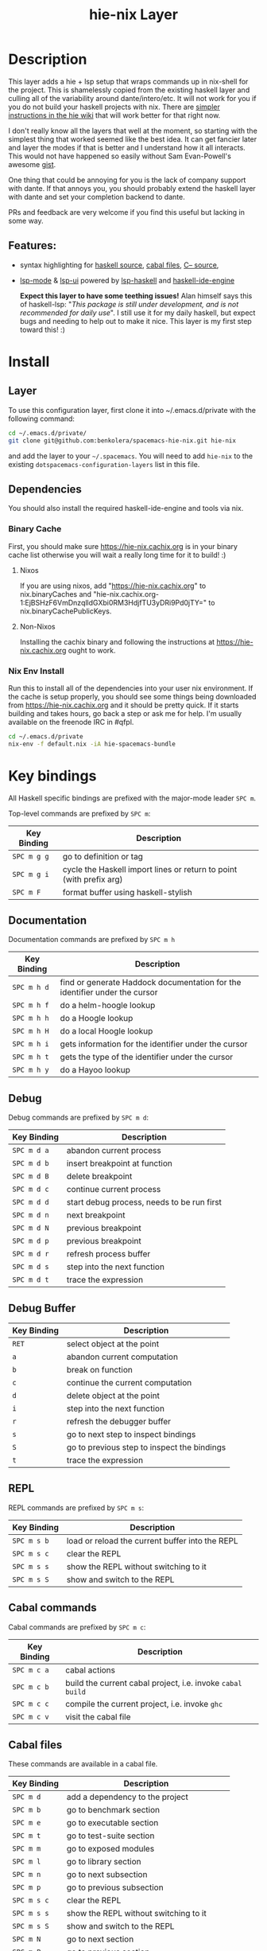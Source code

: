#+TITLE: hie-nix Layer

* Table of Contents                                       :TOC_4_gh:noexport:
- [[#description][Description]]
  - [[#features][Features:]]
- [[#install][Install]]
  - [[#layer][Layer]]
  - [[#dependencies][Dependencies]]
    - [[#binary-cache][Binary Cache]]
      - [[#nixos][Nixos]]
      - [[#non-nixos][Non-Nixos]]
    - [[#nix-env-install][Nix Env Install]]
- [[#key-bindings][Key bindings]]
  - [[#documentation][Documentation]]
  - [[#debug][Debug]]
  - [[#debug-buffer][Debug Buffer]]
  - [[#repl][REPL]]
  - [[#cabal-commands][Cabal commands]]
  - [[#cabal-files][Cabal files]]
  - [[#refactor][Refactor]]
- [[#faq][FAQ]]
  - [[#get-an-error-from-cabal-helper-when-hie-starts][Get an error from cabal helper when hie starts]]
- [[#known-issues][Known Issues]]
  - [[#hoogle-support][Hoogle Support]]

* Description
This layer adds a hie + lsp setup that wraps commands up in nix-shell for the
project. This is shamelessly copied from the existing haskell layer and culling
all of the variability around dante/intero/etc. It will not work for you if you do
not build your haskell projects with nix. There are
 [[https://github.com/haskell/haskell-ide-engine#using-hie-with-spacemacs][simpler instructions in the hie wiki]] that will work better for that right now.

I don't really know all the layers that well at the moment, so starting with the
simplest thing that worked seemed like the best idea. It can get fancier later
and layer the modes if that is better and I understand how it all interacts.
This would not have happened so easily without Sam Evan-Powell's awesome [[https://gist.github.com/sevanspowell/23b0135dae2834e59904a502b8a0eb5d][gist]].

One thing that could be annoying for you is the lack of company support with
dante. If that annoys you, you should probably extend the haskell layer with
dante and set your completion backend to dante.

PRs and feedback are very welcome if you find this useful but lacking in some
way.

** Features:
- syntax highlighting for [[https://github.com/haskell/haskell-mode][haskell source]], [[https://github.com/haskell/haskell-mode][cabal files]], [[https://github.com/bgamari/cmm-mode][C-- source]],
- [[https://github.com/emacs-lsp/lsp-mode][lsp-mode]] & [[https://github.com/emacs-lsp/lsp-ui][lsp-ui]] powered by [[https://github.com/emacs-lsp/lsp-haskell][lsp-haskell]] and [[https://github.com/haskell/haskell-ide-engine][haskell-ide-engine]]

 *Expect this layer to have some teething issues!* Alan himself says this of
  haskell-lsp: "/This package is still under development, and is not recommended
  for daily use/". I still use it for my daily haskell, but expect bugs and
  needing to help out to make it nice. This layer is my first step toward this! :)

* Install
** Layer
To use this configuration layer, first clone it into ~/.emacs.d/private with the
following command:

#+BEGIN_SRC bash
  cd ~/.emacs.d/private/
  git clone git@github.com:benkolera/spacemacs-hie-nix.git hie-nix
#+END_SRC

and add the layer to your =~/.spacemacs=. You will need to
add =hie-nix= to the existing =dotspacemacs-configuration-layers= list in this
file.

** Dependencies
You should also install the required haskell-ide-engine and tools via nix.

*** Binary Cache
    First, you should make sure https://hie-nix.cachix.org is in your binary cache
    list otherwise you will wait a really long time for it to build! :)

**** Nixos
    If you are using nixos, add "https://hie-nix.cachix.org" to nix.binaryCaches
    and "hie-nix.cachix.org-1:EjBSHzF6VmDnzqlldGXbi0RM3HdjfTU3yDRi9Pd0jTY=" to
    nix.binaryCachePublicKeys.

**** Non-Nixos
     Installing the cachix binary and following the instructions at
     https://hie-nix.cachix.org ought to work.

*** Nix Env Install
    Run this to install all of the dependencies into your user nix environment.
    If the cache is setup properly, you should see some things being downloaded
    from https://hie-nix.cachix.org and it should be pretty quick. If it starts
    building and takes hours, go back a step or ask me for help. I'm usually
    available on the freenode IRC in #qfpl.

    #+BEGIN_SRC bash
      cd ~/.emacs.d/private
      nix-env -f default.nix -iA hie-spacemacs-bundle
    #+END_SRC

* Key bindings
All Haskell specific bindings are prefixed with the major-mode leader ~SPC m~.

Top-level commands are prefixed by ~SPC m~:

| Key Binding | Description                                                         |
|-------------+---------------------------------------------------------------------|
| ~SPC m g g~ | go to definition or tag                                             |
| ~SPC m g i~ | cycle the Haskell import lines or return to point (with prefix arg) |
| ~SPC m F~   | format buffer using haskell-stylish                                 |

** Documentation
Documentation commands are prefixed by ~SPC m h~

| Key Binding | Description                                                                |
|-------------+----------------------------------------------------------------------------|
| ~SPC m h d~ | find or generate Haddock documentation for the identifier under the cursor |
| ~SPC m h f~ | do a helm-hoogle lookup                                                    |
| ~SPC m h h~ | do a Hoogle lookup                                                         |
| ~SPC m h H~ | do a local Hoogle lookup                                                   |
| ~SPC m h i~ | gets information for the identifier under the cursor                       |
| ~SPC m h t~ | gets the type of the identifier under the cursor                           |
| ~SPC m h y~ | do a Hayoo lookup                                                          |

** Debug
Debug commands are prefixed by ~SPC m d~:

| Key Binding | Description                                |
|-------------+--------------------------------------------|
| ~SPC m d a~ | abandon current process                    |
| ~SPC m d b~ | insert breakpoint at function              |
| ~SPC m d B~ | delete breakpoint                          |
| ~SPC m d c~ | continue current process                   |
| ~SPC m d d~ | start debug process, needs to be run first |
| ~SPC m d n~ | next breakpoint                            |
| ~SPC m d N~ | previous breakpoint                        |
| ~SPC m d p~ | previous breakpoint                        |
| ~SPC m d r~ | refresh process buffer                     |
| ~SPC m d s~ | step into the next function                |
| ~SPC m d t~ | trace the expression                       |

** Debug Buffer

| Key Binding | Description                                 |
|-------------+---------------------------------------------|
| ~RET~       | select object at the point                  |
| ~a~         | abandon current computation                 |
| ~b~         | break on function                           |
| ~c~         | continue the current computation            |
| ~d~         | delete object at the point                  |
| ~i~         | step into the next function                 |
| ~r~         | refresh the debugger buffer                 |
| ~s~         | go to next step to inspect bindings         |
| ~S~         | go to previous step to inspect the bindings |
| ~t~         | trace the expression                        |

** REPL
REPL commands are prefixed by ~SPC m s~:

| Key Binding | Description                                     |
|-------------+-------------------------------------------------|
| ~SPC m s b~ | load or reload the current buffer into the REPL |
| ~SPC m s c~ | clear the REPL                                  |
| ~SPC m s s~ | show the REPL without switching to it           |
| ~SPC m s S~ | show and switch to the REPL                     |

** Cabal commands
Cabal commands are prefixed by ~SPC m c~:

| Key Binding | Description                                                |
|-------------+------------------------------------------------------------|
| ~SPC m c a~ | cabal actions                                              |
| ~SPC m c b~ | build the current cabal project, i.e. invoke =cabal build= |
| ~SPC m c c~ | compile the current project, i.e. invoke =ghc=             |
| ~SPC m c v~ | visit the cabal file                                       |

** Cabal files
These commands are available in a cabal file.

| Key Binding | Description                                 |
|-------------+---------------------------------------------|
| ~SPC m d~   | add a dependency to the project             |
| ~SPC m b~   | go to benchmark section                     |
| ~SPC m e~   | go to executable section                    |
| ~SPC m t~   | go to test-suite section                    |
| ~SPC m m~   | go to exposed modules                       |
| ~SPC m l~   | go to library section                       |
| ~SPC m n~   | go to next subsection                       |
| ~SPC m p~   | go to previous subsection                   |
| ~SPC m s c~ | clear the REPL                              |
| ~SPC m s s~ | show the REPL without switching to it       |
| ~SPC m s S~ | show and switch to the REPL                 |
| ~SPC m N~   | go to next section                          |
| ~SPC m P~   | go to previous section                      |
| ~SPC m f~   | find or create source-file under the cursor |

** Refactor
Refactor commands are prefixed by ~SPC m r~:

| Key Binding | Description                            |
|-------------+----------------------------------------|
| ~SPC m r R~ | Rename using the lsp server            |
| ~SPC m r f~ | reformat the buffer via the lsp server |
| ~SPC m r a~ | apply sideline code action via lsp     |

* FAQ
** Get an error from cabal helper when hie starts
   That normally means that you don't have the cabal (library) version that
   hie needs to read in the project data. Add it by overriding your tool deps
   in your shell.nix using pkgs.haskell.lib.addBuildTool to an appropriate
   haskellPackages.Cabal_2_4_0_1 like value. The version that you need will be
   in the cabal helper error output, which should be in the hie-stderr emacs
   buffer.

* Known Issues
** Hoogle Support
   Even if you have a nix ghc environment that creates a hoogle database, hie
   cannot find this database, presumably because it is accessing hoogle via the
   haskell API rather than the wrapped hoogle binary that is in the environment
   (which has a DB location hardcoded into it).
